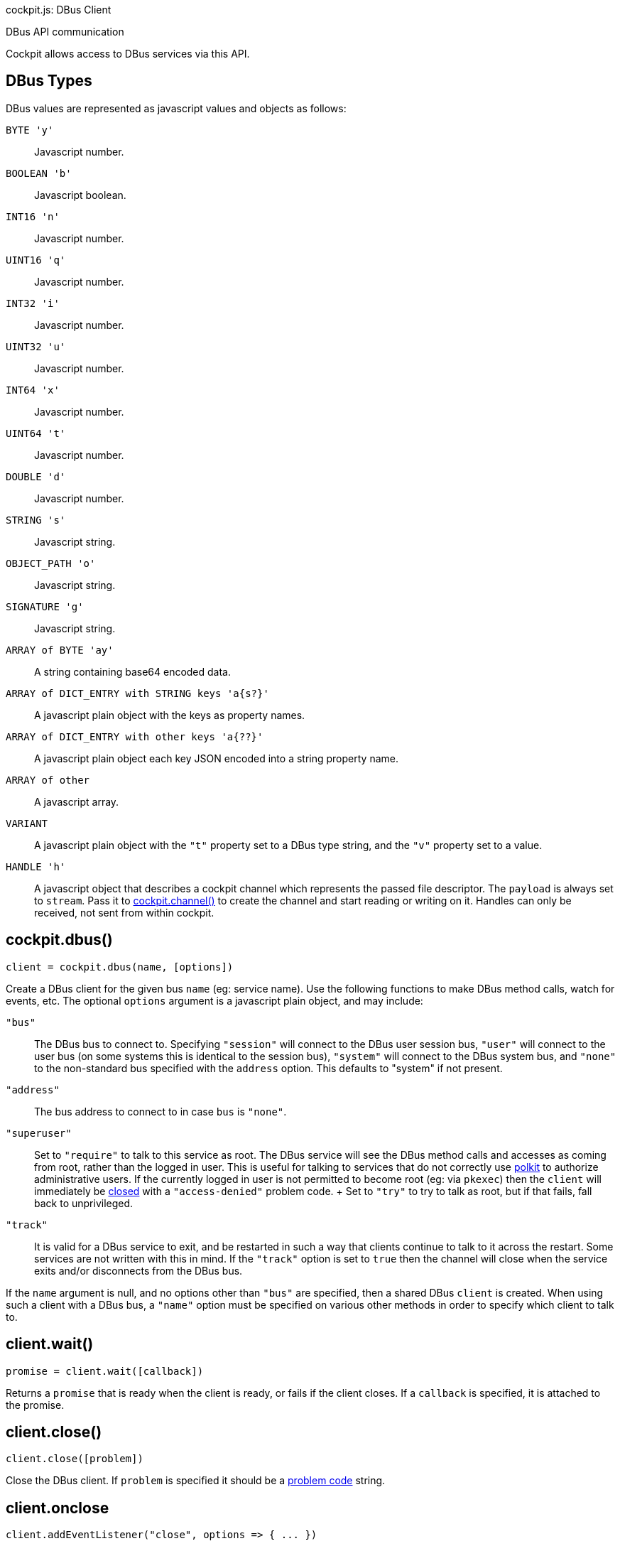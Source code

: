 cockpit.js: DBus Client

DBus API communication

Cockpit allows access to DBus services via this API.

[[cockpit-dbus-types]]
== DBus Types

DBus values are represented as javascript values and objects as follows:

`BYTE 'y'`::
  Javascript number.
`BOOLEAN 'b'`::
  Javascript boolean.
`INT16 'n'`::
  Javascript number.
`UINT16 'q'`::
  Javascript number.
`INT32 'i'`::
  Javascript number.
`UINT32 'u'`::
  Javascript number.
`INT64 'x'`::
  Javascript number.
`UINT64 't'`::
  Javascript number.
`DOUBLE 'd'`::
  Javascript number.
`STRING 's'`::
  Javascript string.
`OBJECT_PATH 'o'`::
  Javascript string.
`SIGNATURE 'g'`::
  Javascript string.
`ARRAY of BYTE 'ay'`::
  A string containing base64 encoded data.
`ARRAY of DICT_ENTRY with STRING keys 'a{s?}'`::
  A javascript plain object with the keys as property names.
`ARRAY of DICT_ENTRY with other keys 'a{??}'`::
  A javascript plain object each key JSON encoded into a string property
  name.
`ARRAY of other`::
  A javascript array.
`VARIANT`::
  A javascript plain object with the `"t"` property set to a DBus type
  string, and the `"v"` property set to a value.
`HANDLE 'h'`::
  A javascript object that describes a cockpit channel which represents
  the passed file descriptor. The `payload` is always set to `stream`.
  Pass it to link:#cockpit-channels-channel[cockpit.channel()] to create
  the channel and start reading or writing on it. Handles can only be
  received, not sent from within cockpit.

[[cockpit-dbus-dbus]]
== cockpit.dbus()

....
client = cockpit.dbus(name, [options])
....

Create a DBus client for the given bus `name` (eg: service name). Use
the following functions to make DBus method calls, watch for events,
etc. The optional `options` argument is a javascript plain object, and
may include:

`"bus"`::
  The DBus bus to connect to. Specifying `"session"` will connect to the
  DBus user session bus, `"user"` will connect to the user bus (on some
  systems this is identical to the session bus), `"system"` will connect
  to the DBus system bus, and `"none"` to the non-standard bus specified
  with the `address` option. This defaults to "system" if not present.
`"address"`::
  The bus address to connect to in case `bus` is `"none"`.
`"superuser"`::
  Set to `"require"` to talk to this service as root. The DBus service
  will see the DBus method calls and accesses as coming from root,
  rather than the logged in user. This is useful for talking to services
  that do not correctly use
  https://www.freedesktop.org/software/polkit[polkit] to authorize
  administrative users. If the currently logged in user is not permitted
  to become root (eg: via `pkexec`) then the `client` will immediately
  be link:#cockpit-dbus-onclose[closed] with a `"access-denied"` problem
  code.
  +
  Set to `"try"` to try to talk as root, but if that fails, fall back to
  unprivileged.
`"track"`::
  It is valid for a DBus service to exit, and be restarted in such a way
  that clients continue to talk to it across the restart. Some services
  are not written with this in mind. If the `"track"` option is set to
  `true` then the channel will close when the service exits and/or
  disconnects from the DBus bus.

If the `name` argument is null, and no options other than `"bus"` are
specified, then a shared DBus `client` is created. When using such a
client with a DBus bus, a `"name"` option must be specified on various
other methods in order to specify which client to talk to.

[[cockpit-dbus-wait]]
== client.wait()

....
promise = client.wait([callback])
....

Returns a `promise` that is ready when the client is ready, or fails if
the client closes. If a `callback` is specified, it is attached to the
promise.

[[cockpit-dbus-close]]
== client.close()

....
client.close([problem])
....

Close the DBus client. If `problem` is specified it should be a
link:#cockpit-problems[problem code] string.

[[cockpit-dbus-onclose]]
== client.onclose

....
client.addEventListener("close", options => { ... })
....

An event triggered when the DBus client closes. This can happen either
because link:#cockpit-dbus-close[client.close()] function was called, or
the DBus service went away, or some other problem or disconnection.

The `options` will contain various close information, including a
`"problem"` field which will be set if the channel was closed because of
a problem.

[[cockpit-dbus-onowned]]
== client.onowner

....
client.addEventListener("owner", (event, owner) => { ... })
....

An event triggered when the owner of the DBus name changes. The owner
value will be the id of the name owner on the bus or null if the name is
unowned. The absence of an owner should not be treated as a
disconnection. However this makes it possible to take some action based
on the actual status of the service, for example disconnecting a pending
signal handler.

[[cockpit-dbus-options]]
== client.options

Set to the options used when creating the client. Will not change for
the life of the client.

[[cockpit-dbus-unique-name]]
== client.unique_name

The unique DBus name of the client. Initially null, and becomes valid
once the the client is ready.

[[cockpit-dbus-proxy]]
== client.proxy()

....
proxy = client.proxy([interface, path], [options])
....

Create proxy javascript object for a DBus `interface`. At the specified
DBus object `path`. The proxy will have properties, methods and signals
from to the DBus interface, and allows for natural interaction. If no
`interface` is specified then the DBus bus name of the client is used.
If no `path` is specified, then the DBus name of the client is converted
to a path.

If creating lots of proxies for a given `interface` it is more efficient
to use the link:#cockpit-dbus-proxies[`client.proxies()`] function.

The proxy is loaded when the
link:#cockpit-dbus-proxy-valid[`proxy.valid`] field is `true`, and it is
set to `false` if the underlying `interface` and/or `path` don't or no
longer exist, or the `client` has closed. You can wait for proxy to
become valid by passing a callback to its
link:#cockpit-dbus-proxy-wait[`proxy.wait()`] function. The
link:#cockpit-dbus-proxy-onchanged[`proxy.onchanged`] event will also
fire when the proxy becomes valid or invalid. DBus properties and
methods on the proxy are not defined until the proxy becomes valid.

....
value = proxy.Prop1
proxy.WritableProp = value
....

All DBus properties on the `interface` that start with an upper case
letter (as is convention) will be automatically defined on this proxy,
and will update their values as the DBus property values change. In
addition the link:#cockpit-dbus-proxy-onchanged[`proxy.onchanged`] event
will fire every time the properties change.

If you assign a value to a writable property on the proxy, the proxy
will try to set that property on the DBus `interface` at `path`. The
actual proxy property value will not update until the DBus service has
notified the proxy of the change. If setting a property fails a warning
will be logged. In order to have more reliable setting of properties, or
track when they have been set, or if setting fails, use the
link:#cockpit-dbus-call[`client.call()`] directly. It should be noted
that DBus service implementations may also be inconsistent in their
behavior when setting a property fails.

You can access the raw property data using the
link:#cockpit-dbus-proxy-data[`proxy.data`] field, including data for
properties that do not start with an upper case letter.

....
proxy.Method(arg1, arg2)
    .then((retval1, retval2) => {
        ...
    })
    .catch(ex => {
        ...
    });
....

All DBus methods on the `interface` that start with an upper case letter
(as is convention) will be automatically defined on this proxy. These
methods are called with arguments as normal javascript arguments. A
https://developer.mozilla.org/en-US/docs/Web/JavaScript/Reference/Global_Objects/Promise[Promise]
that will complete successfully when the method returns, or fail if an
error occurs. The return values from the DBus method will be passed to
the `then` handler function directly.

Methods that do not start with an upper case letter can be invoked by
using the usual link:#cockpit-dbus-proxy-call[`proxy.call()`] directly.

....
proxy.addEventListener("Signal", (event, arg1, arg2) => {
    ...
});
....

All DBus signals on the `interface` that start with an upper case letter
(as is convention) will be automatically emit events on this proxy.
These events will contain the signal arguments after the standard
`event` argument.

Signals that do not start with an upper case letter can be subscribed to
by using link:#cockpit-dbus-proxy-signal[`proxy.onsignal`] directly.

Usually a proxy asks the `client` to watch and notify it of changes to
the relevant object or path. You can pass an `options` argument with the
`watch` field set to `false` to prevent this.

[[cockpit-dbus-proxy-client]]
== proxy.client

Set to the DBus client of the proxy. Will not change for the life of the
proxy.

[[cockpit-dbus-proxy-path]]
== proxy.path

Set to the DBus object path of the proxy. Will not change for the life
of the proxy.

[[cockpit-dbus-proxy-iface]]
== proxy.iface

Set to the DBus interface name of the proxy. Will not change for the
life of the proxy.

[[cockpit-dbus-proxy-valid]]
== proxy.valid

Set to `true` when the proxy's DBus interface is present at its DBus
path, and all information for the proxy has loaded. Is set to `false`
while loading, and after the proxy no longer refers a DBus interface and
path. Also set to `false` if the `client` closes.

Use the by link:#cockpit-dbus-proxy-wait[`proxy.wait()`] function to
wait for a proxy to load. The
link:#cockpit-dbus-proxy-onchanged[`proxy.onchanged`] event will also be
emitted when the proxy becomes valid or invalid. DBus properties and
methods on the proxy are not defined until the proxy becomes valid.

[[cockpit-dbus-proxy-data]]
== proxy.data

A plain javascript object containing all the raw property data that this
proxy has loaded. This will be updated automatically as the proxy is
notified of property changes from the DBus service. The
link:#cockpit-dbus-proxy-onchanged[`proxy.onchanged`] event will be
emitted when it changes.

[[cockpit-dbus-proxy-call]]
== proxy.call()

....
invocation = proxy.call(method, args, [options])
....

Make a DBus method call on this proxy.

For DBus methods that start with an upper case letter, is usually more
convenient link:#cockpit-dbus-proxy[to call the method directly on the
proxy]. However if methods that do not follow the usual DBus convention,
or specify additional options, or the caller cannot be sure that the
method actually exists, you can use this method.

This function also works on proxies that have are still loading and have
not become valid yet.

The `method` should be a DBus method name, and the `args` should be an
array of arguments to pass to the method. The `options` are
link:#cockpit-dbus-call[described elsewhere].

The returned value is identical to the one returned from
link:#cockpit-dbus-call[client.call()]. It is a
https://developer.mozilla.org/en-US/docs/Web/JavaScript/Reference/Global_Objects/Promise[Promise]
that will complete successfully when the method returns, or fail if an
error occurs.

[[cockpit-dbus-proxy-wait]]
== proxy.wait()

....
promise = proxy.wait()
proxy.wait(() => {
    ...
});
....

Wait for a proxy to finish loading. This function returns a promise. If
a callback function is passed as an argument then that function will be
invoked when the proxy is ready. If this method is called after a proxy
has already loaded, then the promise will be resolved immediately, and
any callback will be invoked immediately. Use the promise or
`proxy.valid` to determine whether the proxy is valid.

[[cockpit-dbus-proxy-onchanged]]
== proxy.onchanged

....
proxy.addEventListener("changed", (event, data) => {
    ...
});
....

This event is emitted when the proxy's properties change.

The `data` has the following form, and will only include properties that
have changed:

....
{
    "Prop1": "value",
    "Prop2": 5
}
....

[[cockpit-dbus-proxy-signal]]
== proxy.onsignal

....
proxy.addEventListener("signal", (event, name, args) => {
    ...
});
....

This event is emitted when the proxy's emits an event.

For most events, that have names which start with an upper case letter,
you can just link:#cockpit-dbus-proxy[connect to that event as a signal
directly]. However if you wish to be notified when any signal is
emitted, or for signals that do not follow the usual DBus convention,
you can connect to this event.

The `name` is the DBus signal name, and the `args` is an array of
arguments that were emitted with the signal.

[[cockpit-dbus-proxies]]
== client.proxies()

....
proxies = client.proxies([interface], [path_namespace], [options])
....

Create link:#cockpit-dbus-proxy[proxy javascript objects] for a DBus
interfaces. The proxies will have properties, methods and signals from
the DBus `interface`, and allow for natural interaction. If no
`interface` is specified then the DBus bus name of the client is used.
If no `path_namespace` is provided then `"/"` will be used.

Proxies will be automatically created for instances of the `interface`
available at the DBus service. The optional `path_namespace` argument
can be used to restrict the proxies for instances that have DBus paths
which have the namespace path prefix.

....
proxy1 = proxies["/dbus/path1"];
proxy2 = proxies["/dbus/path2"];
for (proxy in proxies) {
    ...
}
....

The returned `proxies` object will is used as a dictionary, and will
have values containing proxies for DBus interface instances, with the
keys being the DBus paths of those instances. It is possible to
enumerate over the returned `proxies`.

Proxies will be automatically added and removed from the `proxies`
object as they appear and disappear in the service. The
link:#cockpit-dbus-proxies-onadded[`proxies.onadded`] and
link:#cockpit-dbus-proxies-onremoved[`proxies.onremoved`] events will be
emitted. DBus services may not support notifications of paths
disappearing.

Use the `proxies.wait()` function to be notified when the initial set of
proxies has been populated.

Usually a proxies ask the `client` to watch and be notified of changes
to the relevant object or path. You can pass an `options` argument with
the `watch` field set to `false` to prevent this.

[[cockpit-dbus-proxies-wait]]
== proxies.wait()

....
promise = proxies.wait()
proxies.wait(() => {
    ...
});
....

Wait for a `proxies` object to populate its initial set of proxies. This
function returns a promise. If a callback function is passed as an
argument then that function will be invoked when the proxies are ready.
If this method is called after the proxies have populated, then the
promise will be resolved immediately, and any callback will be invoked
immediately.

[[cockpit-dbus-proxies-client]]
== proxies.client

Set to the DBus client of the proxies. Will not change.

[[cockpit-dbus-proxies-iface]]
== proxies.iface

Set to the DBus interface name of the proxies. Will not change.

[[cockpit-dbus-proxies-path_namespace]]
== proxies.path_namespace

Set to the DBus path namespace used which the proxies must have as a
DBus path prefix. Will not change.

[[cockpit-dbus-proxies-onadded]]
== proxies.onadded

....
proxies.addEventListener("added", (event, proxy) => {
    ...
})
....

This event is emitted when a proxy is added to the `proxies` object. The
proxy will already have loaded.

[[cockpit-dbus-proxies-onchanged]]
== proxies.onchanged

....
proxies.addEventListener("changed", (event, proxy) => {
    ...
})
....

This event is emitted when one of the proxy in the `proxies` object
changes its properties.

[[cockpit-dbus-proxies-onremoved]]
== proxies.onremoved

....
proxies.addEventListener("removed", (event, proxy) => {
    ...
})
....

This event is emitted when a proxy is removed to the `proxies` object.

[[cockpit-dbus-call]]
== client.call()

....
invocation = client.call(path, interface, method, args, [options])
....

Make a DBus method call.

The `path` is the DBus object path to make the call on, `interface` is
the DBus interface for the method and `method` is the name of the method
to call. The `args` is an array of arguments to pass to the method, each
of which must be appropriate for the expected link:#cockpit-dbus[DBus
type] of that argument. The `args` may be `null` if no arguments are to
be sent.

The returned value is a
https://developer.mozilla.org/en-US/docs/Web/JavaScript/Reference/Global_Objects/Promise[Promise]
that will complete successfully when the method returns, or fail if an
error occurs.

If `options` is specified it should be a plain javascript object, which
may contain the following properties:

`flags`::
  A string containing DBus message flags. The character `"i"` indicates
  to the dbus service that interactive authentication is allowed. If the
  entire `flags` field is missing, then `"i"` is set by default.
`type`::
  A valid DBus type signature to use when calling the method. In the
  absence of this, the DBus service will be introspected (and the result
  cached) to ask what the method type signature is.
`timeout`::
  The timeout of the call in milliseconds. The call will fail with the
  `"timeout"` problem code. If "timeout" is not given, the call will
  never time out.

[[cockpit-dbus-then]]
== invocation.then()

....
invocation.then((args, options) => { ... })
....

This is a standard
https://developer.mozilla.org/en-US/docs/Web/JavaScript/Reference/Global_Objects/Promise[Promise]
method. It sets up a handler to be called when the DBus method call
finishes successfully.

The `args` argument is an array of return values from the DBus method.
Each of them will be converted to an appropriate
link:#cockpit-dbus[javascript type].

The `options` argument may contain additional information about the
reply. If the `type` option was specified when performing the method
call, then the `options` in the reply here will also contain a `type`
field containing the DBus type signature of the output. If the `flags`
option was specified when performing the call then the `options` in the
reply here will contain message flags. Possible out message flags are:

`>`::
  A big endian message.
`<`::
  A little endian message.

[[cockpit-dbus-catch]]
== invocation.catch()

....
invocation.catch(exception => { ... })
....

This is a standard
https://developer.mozilla.org/en-US/docs/Web/JavaScript/Reference/Global_Objects/Promise[Promise]
method. It sets up a handler to be called when the DBus method call
fails.

The `exception` object passed to the handler can have the following
properties:

`problem`::
  A link:#cockpit-problems[problem code] string when a problem occurred
  starting or communicating with the DBus service. This is `null` in the
  cases where an actual DBus error was occurred.
`name`::
  The DBus error name. This will be `null` in cases where the failure
  was not due to a DBus error.
`message`::
  A DBus error message. This will be `null` in cases where the failure
  was not due to a DBus error.

[[cockpit-dbus-subscribe]]
== client.subscribe()

....
subscription = client.subscribe(match, (path, interface, signal, args) => { ... })
....

Subscribe to signals. The `match` argument is a javascript plain object
which defines what signals to subscribe to. Each property in the `match`
argument restricts signals subscribed to. If a property is not present
then it is treated as a wildcard, matching anything. If an empty object
is specified as `match` then all signals will be subscribed to. The
`match` argument may contain the following properties:

`interface`::
  A DBus interface to match.
`path`::
  A DBus object path to match. May not be used together with the
  `path_namespace` property. It should be a valid DBus object path, that
  is, it should have no trailing slash.
`path_namespace`::
  A DBus object path prefix to match. Any paths in the hierarchy below
  this top path will match. May not be used together with the `path`
  property.
`member`::
  The DBus signal name to match.
`arg0`::
  Matches the first argument of a DBus message, which must be a string.

The handler passed as the second argument will be invoked when the
signal is received. A `subscription` is returned which can be used to
remove the subscription by calling its `subscription.remove()` method.

It is not a problem to subscribe to the same signals more than once,
with identical or slightly different `match` arguments.

[[cockpit-dbus-remove]]
== subscription.remove()

....
subscription.remove()
....

Unsubscribe from the DBus signal subscription.

[[cockpit-dbus-watch]]
== client.watch()

....
watch = client.watch(path)
watch = client.watch({ "path_namespace": path_namespace, "interface": interface })
....

Watch for property and interface changes on the given DBus object `path`
DBus `path_namespace`. If `interface` is specified only properties on
that DBus interface will be watched.

The link:#cockpit-dbus-proxy[`client.proxy()`] and
link:#cockpit-dbus-proxies[`client.proxies()`] functions and the objects
they return are high level wrappers around `client.watch()`.

The property and interface changes will be available in raw form on the
link:#cockpit-dbus-onnotify[`client.onnotify`] event.

Property and interface changes that are caused by a method call or
signal will show up before that method call reply is received, or signal
event is triggered. It should be possible to rely on this guarantee,
unless the DBus service in question behaves incorrectly. Internally
these watches work well with code that implements the
https://dbus.freedesktop.org/doc/dbus-specification.html#standard-interfaces-objectmanager[ObjectManager]
portion of the DBus specification. If no ObjectManager implementation is
available, the watch falls back to using DBus
https://dbus.freedesktop.org/doc/dbus-specification.html#standard-interfaces-introspectable[Introspection]
along with the usual
https://dbus.freedesktop.org/doc/dbus-specification.html#standard-interfaces-properties[PropertiesChanged]
signal. If the DBus service implements none of these, or implements them
in an inconsistent manner, then this function will provide inconsistent
or unexpected results.

The parameter is either a DBus `path` or a plain javascript object with
zero or more of the following fields. If an empty javascript object is
used as an argument, then all paths, interfaces and properties will be
watched.

`interface`::
  Watch properties on this DBus interface.
`path`::
  Watch interfaces and properties at this DBus path. May not be used
  together with the `path_namespace` property.
`path_namespace`::
  Watch interfaces and properties under this DBus path. It should be a
  valid DBus object path, that is, it should have no trailing slash. If
  an ObjectManager implementation is available at this interface, then
  it is used. May not be used together with the `path` property.

The returned value is a
https://developer.mozilla.org/en-US/docs/Web/JavaScript/Reference/Global_Objects/Promise[Promise]
that will complete successfully when the watch has populated its initial
set of properties and interfaces, and these have been notified via
link:#cockpit-dbus-onnotify[`client.onnotify`].

A watch can be removed by calling the
link:#cockpit-dbus-watch-remove[`watch.remove()`] method on the returned
value. If identical watches are added more than once, then they must
also be removed the same number of times before the removal takes
effect.

[[cockpit-dbus-watch-then]]
== watch.then()

....
watch.then(() => { ... })
....

This is a standard
https://developer.mozilla.org/en-US/docs/Web/JavaScript/Reference/Global_Objects/Promise[Promise]
method. It sets up a handler to be called when the watch has populated
its initial properties and interfaces.

[[cockpit-dbus-watch-catch]]
== watch.catch()

....
watch.catch(ex => { ... })
....

This is a standard
https://developer.mozilla.org/en-US/docs/Web/JavaScript/Reference/Global_Objects/Promise[Promise]
method. It sets up a handler to be called if the watch fails to populate
its initial properties and interfaces. Note that a watch will only fail
if the DBus client closes or is somehow disconnected. It does not fail
in the case of missing interfaces or properties.

[[cockpit-dbus-watch-remove]]
== watch.remove()

....
watch.remove()
....

Remove the watch. This may not have any immediate effect if other
watches are in place. In particular, if identical watches are added more
than once, then they must also be removed the same number of times
before the removal takes effect.

[[cockpit-dbus-onnotify]]
== client.onnotify

....
client.addEventListener("notify", data => { ... })
....

An event triggered when link:#cockpit-dbus-watch[watched] properties or
interfaces change.

The link:#cockpit-dbus-proxy[`client.proxy()`] and
link:#cockpit-dbus-proxies[`client.proxies()`] functions and the objects
they return are high level wrappers around the `data` provided by this
event.

The `data` has the following form:

....
{
    "/path1": {
        "org.Interface1": {
            "Prop1": "value",
            "Prop2": 5
        },
        "org.Interface2": null
    }
}
....

Multiple paths may be present, each of which may have multiple
interfaces, each of which may have multiple properties. The first time a
given path and interface is emitted from this signal, it will have all
its properties and interfaces. Thereafter only changes are noted. If an
interface is set to `null`, then that interface has disappeared.

[[cockpit-dbus-notify]]
== client.notify()

....
client.notify(data)
....

Emits a synthetic link:#cockpit-dbus-onnotify[`notify`] event. The
`data` argument should follow the same layout as described for the
`notify` event.

[[cockpit-dbus-onmeta]]
== client.onmeta

....
client.onmeta = (ev, data) => { ... }
....

An event triggered when the meta data about
link:#cockpit-dbus-watch[watched] interfaces is loaded.

The link:#cockpit-dbus-proxy[`client.proxy()`] and
link:#cockpit-dbus-proxies[`client.proxies()`] functions and the objects
they return are high level wrappers around the `data` provided by this
event.

The `data` has the following form:

....
  {
      "org.Interface": {
          "methods": {
              "Method1": {
                  "in": [ "s", "v" ],
                  "out": [ "i" ]
              },
              "Method2": { }
          },
          "signals": {
              "Signal": {
                  "in": [ "b", "s" ]
              }
          },
          "properties": {
              "Prop1": {
                  "flags": "rw",
                  "type": "s"
              },
              "Prop2": {
                  "flags": "r",
                  "type": "b"
              }
          }
      }
  }
....

Multiple interfaces may be present, each of which may have methods and
properties. This is emitted before the first
link:#cockpit-dbus-proxy[`client.onnotify`] event for the relevant
interface.

[[cockpit-dbus-variant]]
== cockpit.variant()

....
variant = cockpit.variant(type, value)
....

A DBus variant is represented as a plain javascript object with a `"t"`
property represesting the full DBus type of the variant, and a `"v"`
property containing the variant value.

This is a helper function for creating such a variant object.

[[cockpit-dbus-byte-array]]
== cockpit.byte_array()

....
byte_array = cockpit.byte_array(value)
....

A DBus byte array is represented as base64 data encoded in a string.
This is a helper function for creating such a byte array.
